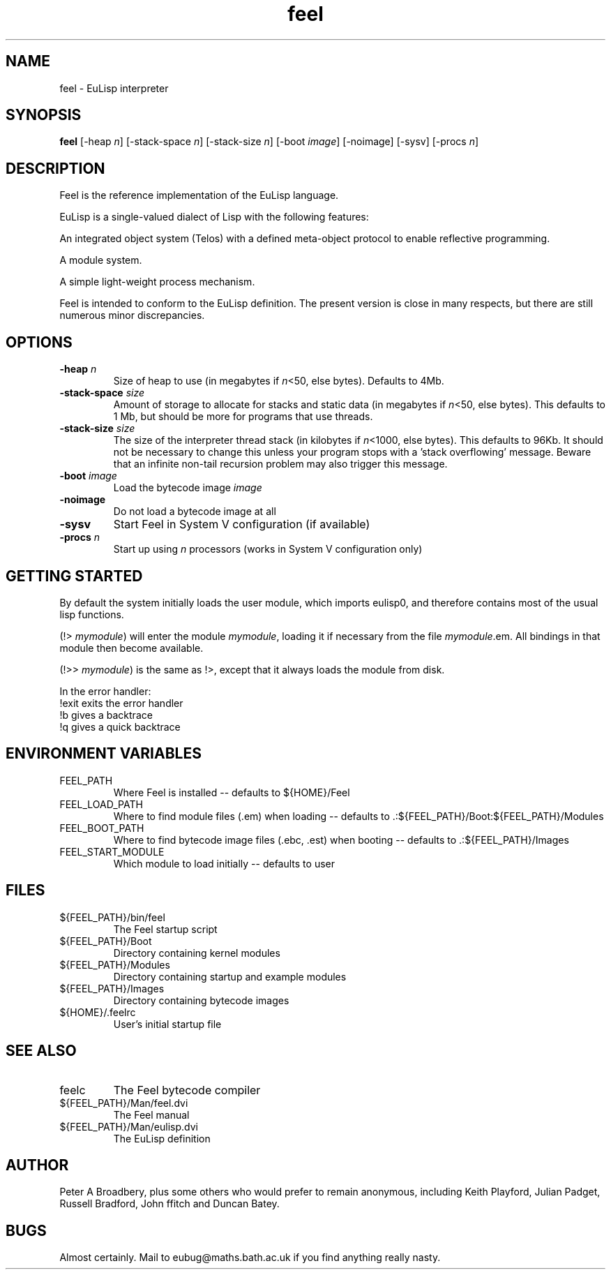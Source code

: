 .TH feel 1L "April, 1994"
.SH NAME
feel \- EuLisp interpreter 
.SH SYNOPSIS
.B feel 
[-heap \fIn\fR] [-stack-space \fIn\fR] [-stack-size \fIn\fR] 
[-boot \fIimage\fR] [-noimage] 
[-sysv] [-procs \fIn\fR]

.SH DESCRIPTION
Feel is the reference implementation of the EuLisp language. 
.LP
EuLisp is a single-valued dialect of Lisp with the following
features: 
.LP
An integrated object system (Telos) with a defined meta-object
protocol to enable reflective programming.
.LP
A module system.
.LP
A simple light-weight process mechanism.
.LP
Feel is intended to conform to the EuLisp definition. The present
version is close in many respects, but there are still numerous minor
discrepancies.

.SH OPTIONS
.TP
.BI "-heap " n
Size of heap to use (in megabytes if \fIn\fR<50, else bytes). Defaults to 4Mb.
.TP
.BI "-stack-space " size
Amount of storage to allocate for stacks and static data (in megabytes 
if \fIn\fR<50, else bytes). This defaults to 1 Mb, but should be more for 
programs that use threads.
.TP
.BI "-stack-size " size
The size of the interpreter thread stack (in kilobytes if \fIn\fR<1000, 
else bytes). This defaults to 96Kb. It should not be necessary to 
change this unless your program stops with a 'stack overflowing' message. 
Beware that an infinite non-tail recursion problem may also trigger this 
message.
.TP
.BI "-boot " image
Load the bytecode image \fIimage\fR
.TP
.BI "-noimage "
Do not load a bytecode image at all
.TP
.BI "-sysv "
Start Feel in System V configuration (if available)
.TP
.BI "-procs " n
Start up using \fIn\fR processors (works in System V configuration only)
.PP

.SH GETTING STARTED
By default the system initially loads the user module, which imports
eulisp0, and therefore contains most of the usual lisp functions.

(!> \fImymodule\fR) will enter the module \fImymodule\fR, loading it
if necessary from the file \fImymodule\fR.em.  All bindings in that
module then become available.

(!>> \fImymodule\fR) is the same as !>, except that it always loads the
module from disk.

In the error handler:
.br
!exit exits the error handler
.br
!b gives a backtrace
.br
!q gives a quick backtrace

.SH ENVIRONMENT VARIABLES
.IP FEEL_PATH
Where Feel is installed -- defaults to ${HOME}/Feel
.IP FEEL_LOAD_PATH
Where to find module files (.em) when loading -- defaults to .:${FEEL_PATH}/Boot:${FEEL_PATH}/Modules
.IP FEEL_BOOT_PATH
Where to find bytecode image files (.ebc, .est) when booting -- defaults to .:${FEEL_PATH}/Images
.IP FEEL_START_MODULE
Which module to load initially -- defaults to user

.LP
.SH FILES
.IP ${FEEL_PATH}/bin/feel
The Feel startup script
.IP ${FEEL_PATH}/Boot 
Directory containing kernel modules
.IP ${FEEL_PATH}/Modules 
Directory containing startup and example modules
.IP ${FEEL_PATH}/Images    
Directory containing bytecode images
.IP ${HOME}/.feelrc
User's initial startup file
.SH SEE ALSO
.IP feelc
The Feel bytecode compiler
.IP ${FEEL_PATH}/Man/feel.dvi
The Feel manual
.IP ${FEEL_PATH}/Man/eulisp.dvi
The EuLisp definition 

.SH AUTHOR
Peter A Broadbery, plus some others who would prefer to remain
anonymous, including Keith Playford, Julian Padget, Russell Bradford,
John ffitch and Duncan Batey.

.SH BUGS
Almost certainly. Mail to eubug@maths.bath.ac.uk if you find anything
really nasty.
